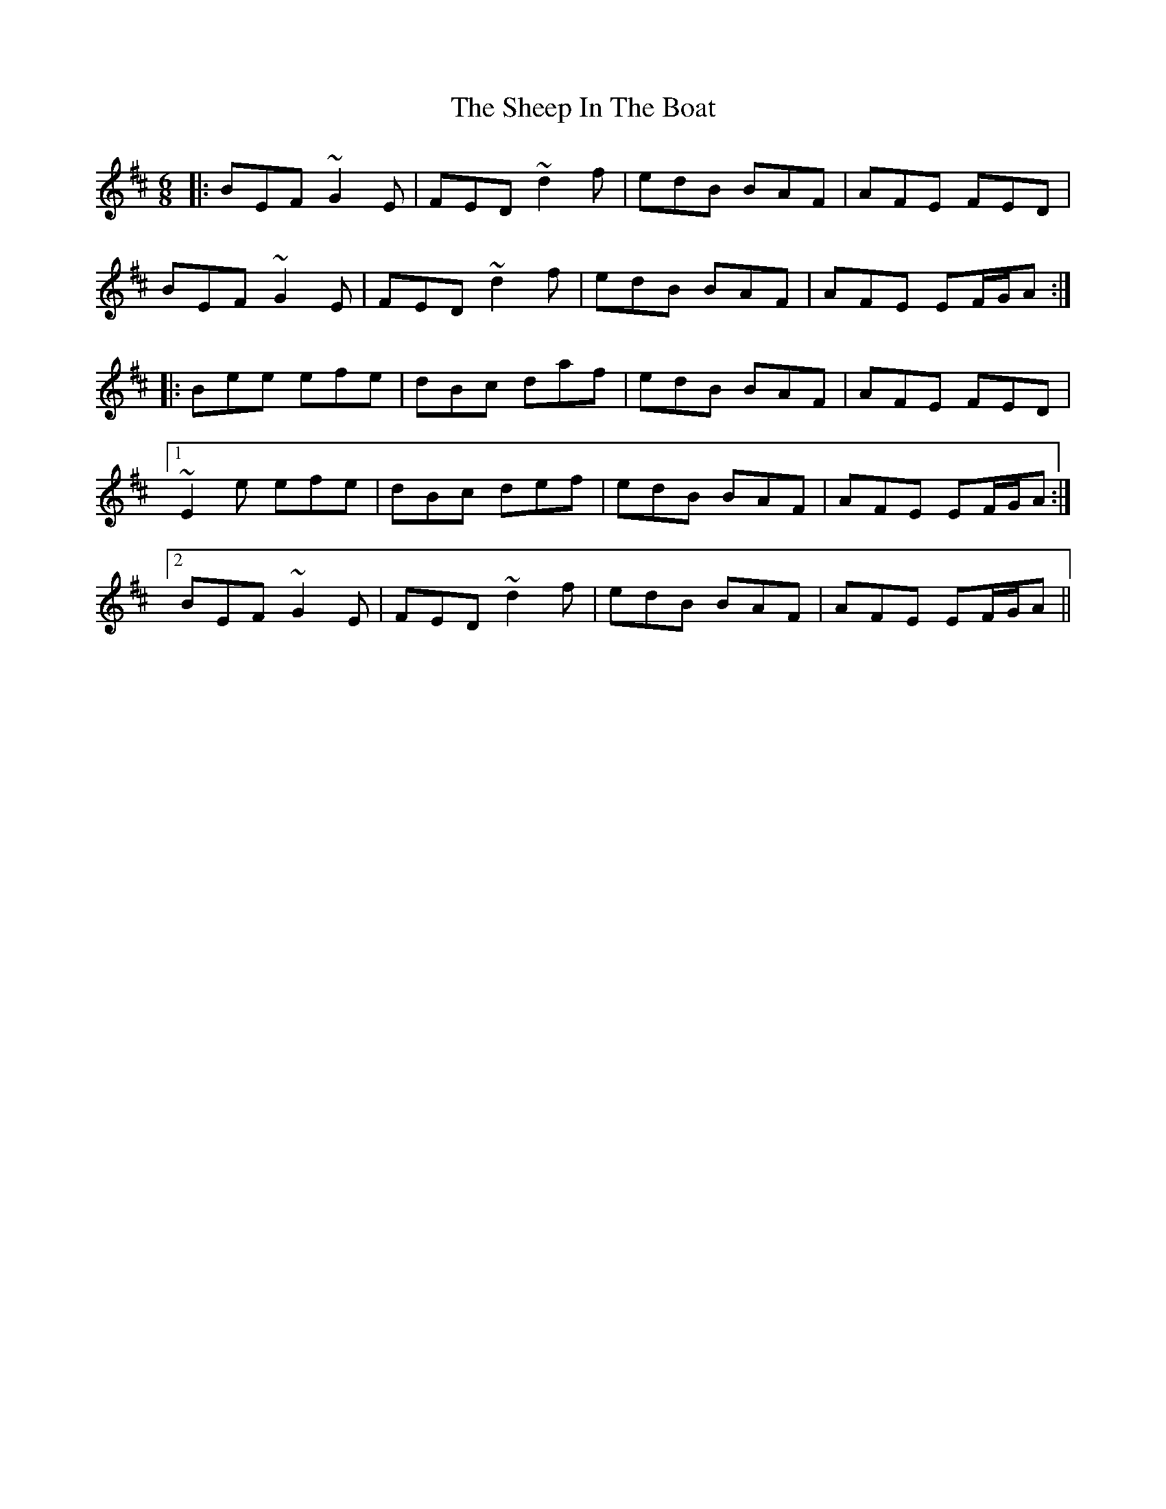 X: 36724
T: Sheep In The Boat, The
R: jig
M: 6/8
K: Edorian
|:BEF ~G2E|FED ~d2f|edB BAF|AFE FED|
BEF ~G2E|FED ~d2f|edB BAF|AFE EF/G/A:|
|:Bee efe|dBc daf|edB BAF|AFE FED|
[1 ~E2e efe|dBc def|edB BAF|AFE EF/G/A:|
[2 BEF ~G2E|FED ~d2f|edB BAF|AFE EF/G/A||

